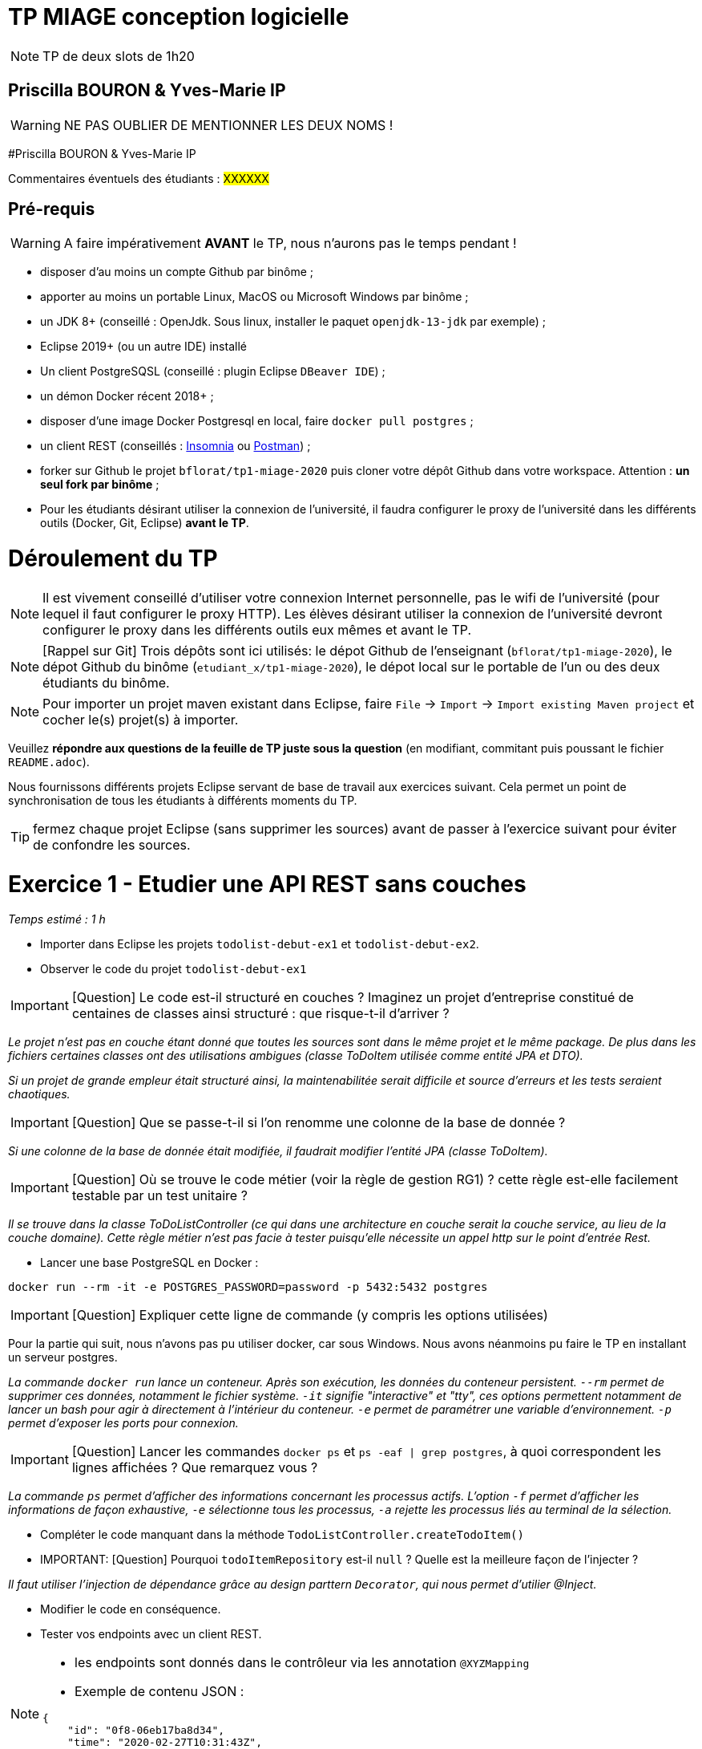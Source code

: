 # TP MIAGE conception logicielle

NOTE: TP de deux slots de 1h20

## Priscilla BOURON & Yves-Marie IP 
WARNING: NE PAS OUBLIER DE MENTIONNER LES DEUX NOMS !

#Priscilla BOURON & Yves-Marie IP

Commentaires éventuels des étudiants : #XXXXXX#

## Pré-requis 

WARNING: A faire impérativement *AVANT* le TP, nous n'aurons pas le temps pendant !

* disposer d'au moins un compte Github par binôme ;
* apporter au moins un portable Linux, MacOS ou Microsoft Windows par binôme ;
* un JDK 8+  (conseillé : OpenJdk. Sous linux, installer le paquet `openjdk-13-jdk` par exemple) ;
* Eclipse 2019+ (ou un autre IDE) installé
* Un client PostgreSQSL (conseillé : plugin Eclipse `DBeaver IDE`) ;
* un démon Docker récent 2018+ ;
* disposer d'une image Docker Postgresql en local, faire `docker pull postgres` ;
* un client REST (conseillés : https://insomnia.rest/[Insomnia] ou https://www.postman.com/[Postman]) ;
* forker sur Github le projet `bflorat/tp1-miage-2020` puis cloner votre dépôt Github dans votre workspace. Attention : *un seul fork par binôme*  ;
* Pour les étudiants désirant utiliser la connexion de l'université, il faudra configurer le proxy de l'université dans les différents outils (Docker, Git, Eclipse) *avant le TP*.

# Déroulement du TP

NOTE: Il est vivement conseillé d'utiliser votre connexion Internet personnelle, pas le wifi de l'université (pour lequel il faut configurer le proxy HTTP). Les élèves désirant utiliser la connexion de l'université devront configurer le proxy dans les différents outils eux mêmes et avant le TP. 

NOTE: [Rappel sur Git] Trois dépôts sont ici utilisés: le dépot Github de l'enseignant (`bflorat/tp1-miage-2020`), le dépot Github du binôme (`etudiant_x/tp1-miage-2020`), le dépot local sur le portable de l'un ou des deux étudiants du binôme.

NOTE: Pour importer un projet maven existant dans Eclipse, faire `File` -> `Import` -> `Import existing Maven project` et cocher le(s) projet(s) à importer.


Veuillez *répondre aux questions de la feuille de TP juste sous la question* (en modifiant, commitant puis poussant le fichier `README.adoc`).

Nous fournissons différents projets Eclipse servant de base de travail aux exercices suivant. Cela permet un point de synchronisation de tous les étudiants à différents moments du TP. 

TIP: fermez chaque projet Eclipse (sans supprimer les sources) avant de passer à l'exercice suivant pour éviter de confondre les sources.


# Exercice 1 - Etudier une API REST sans couches
_Temps estimé : 1 h_

* Importer dans Eclipse les projets `todolist-debut-ex1` et `todolist-debut-ex2`.

* Observer le code du projet `todolist-debut-ex1`

IMPORTANT: [Question]  Le code est-il structuré en couches ? Imaginez un projet d'entreprise constitué de centaines de classes ainsi structuré : que risque-t-il d'arriver ?

_Le projet n'est pas en couche étant donné que toutes les sources sont dans le même projet et le même package. De plus dans les fichiers certaines classes ont des utilisations ambigues (classe ToDoItem utilisée comme entité JPA et DTO)._

_Si un projet de grande empleur était structuré ainsi, la maintenabilitée serait difficile et source d'erreurs et les tests seraient chaotiques._

IMPORTANT: [Question]  Que se passe-t-il si l'on renomme une colonne de la base de donnée ?

_Si une colonne de la base de donnée était modifiée, il faudrait modifier l'entité JPA (classe ToDoItem)._

IMPORTANT: [Question]  Où se trouve le code métier (voir la règle de gestion RG1) ? cette règle est-elle facilement testable par un test unitaire ? 

_Il se trouve dans la classe ToDoListController (ce qui dans une architecture en couche serait la couche service, au lieu de la couche domaine). Cette règle métier n'est pas facie à tester puisqu'elle nécessite un appel http sur le point d'entrée Rest._

* Lancer une base PostgreSQL en Docker :
```bash
docker run --rm -it -e POSTGRES_PASSWORD=password -p 5432:5432 postgres
```
IMPORTANT: [Question]  Expliquer cette ligne de commande (y compris les options utilisées)

Pour la partie qui suit, nous n'avons pas pu utiliser docker, car sous Windows. Nous avons néanmoins pu faire le TP en installant un serveur postgres.

_La commande `docker run` lance un conteneur. Après son exécution, les données du conteneur persistent. `--rm` permet de supprimer ces données, notamment le fichier système. `-it` signifie "interactive" et "tty", ces options permettent notamment de lancer un bash pour agir à directement à l'intérieur du conteneur. `-e` permet de paramétrer une variable d'environnement. `-p` permet d'exposer les ports pour connexion._

IMPORTANT: [Question]  Lancer les commandes `docker ps` et `ps -eaf | grep postgres`, à quoi correspondent les lignes affichées ? Que remarquez vous ?

_La commande `ps` permet d'afficher des informations concernant les processus actifs. L'option `-f` permet d'afficher les informations de façon exhaustive, `-e` sélectionne tous les processus, `-a` rejette les processus liés au terminal de la sélection._

* Compléter le code manquant dans la méthode `TodoListController.createTodoItem()`

* IMPORTANT: [Question] Pourquoi `todoItemRepository` est-il `null` ? Quelle est la meilleure façon de l'injecter ? 

_Il faut utiliser l'injection de dépendance grâce au design parttern `Decorator`, qui nous permet d'utilier @Inject._

* Modifier le code en conséquence.

* Tester vos endpoints avec un client REST.


[NOTE]
====
* les endpoints sont donnés dans le contrôleur via les annotation `@XYZMapping` 
* Exemple de contenu JSON : 

```json
{
    "id": "0f8-06eb17ba8d34",
    "time": "2020-02-27T10:31:43Z",
    "content": "Faire les courses"
  }
```
====

* Quand les deux endpoints fonctionnent, faire un push vers Github et fermer le projet Eclipse (ne pas le supprimer).

# Exercice 2 - Refactoring en architecture hexagonale
_Temps estimé : 1 h_

* Partir du projet `todolist-debut-ex2`


NOTE: le projet a été refactoré suivant les principes de l'architecture hexagonale : 

image::images/archi_hexagonale.png[]
Source : http://leanpub.com/get-your-hands-dirty-on-clean-architecture[Tom Hombergs]

* Ici, comme souvent, le domaine métier est découpés en deux couches : 
  - la couche application qui contient tous les contrats : ports (interfaces) et les implémentations des ports d'entrée (ou "use case") et qui servent à orchestrer les entités.
  - la couche entités qui contient les entités (au sens DDD, pas au sens JPA). En général, classes complexes (méthodes riches, relations entre les entités,  pas de simples POJO anémiques)

IMPORTANT: [Question] Rappeler en quelques lignes les grands principes de cette architecture.

_L'idée de l'architecture hexagonale est de développer autour de la logique métier, autour du domaine. Cela permet d'éviter les perversions d'une approche purement technique qui engendre de mauvais développements ou des développements inutiles. Les ports (input/output) sont les contrats engageant le domaine et les parties in/out. La partie in consomme le domaine et attend certaines données de celui-ci ; la partie out est consommée par le domaine et persiste les données transmises par ce dernier._

Complétez ce code avec une fonctionnalité de création de `TodoItem`  persisté en base et appelé depuis un endpoint REST `POST /todos` qui renvoi un code `201` en cas de succès. La fonctionnalité à implémenter est contractualisée par le port d'entrée `AddTodoItem`.

# Exercice 3 - Ecriture de tests
_Temps estimé : 20 mins_

* Rester sur le même code que l'exercice 2

* Implémentez (en junit) des TU sur la règle de gestion qui consiste à afficher `[LATE!]` dans la description d'un item en retard de plus de 24h.

IMPORTANT: [Question] Quels types de tests devra-t-on écrire pour les adapteurs ? 

IMPORTANT: [Question] Que teste-on dans ce cas ? 

* S'il vous reste du temps, écrivez quelques uns de ces types de test.
